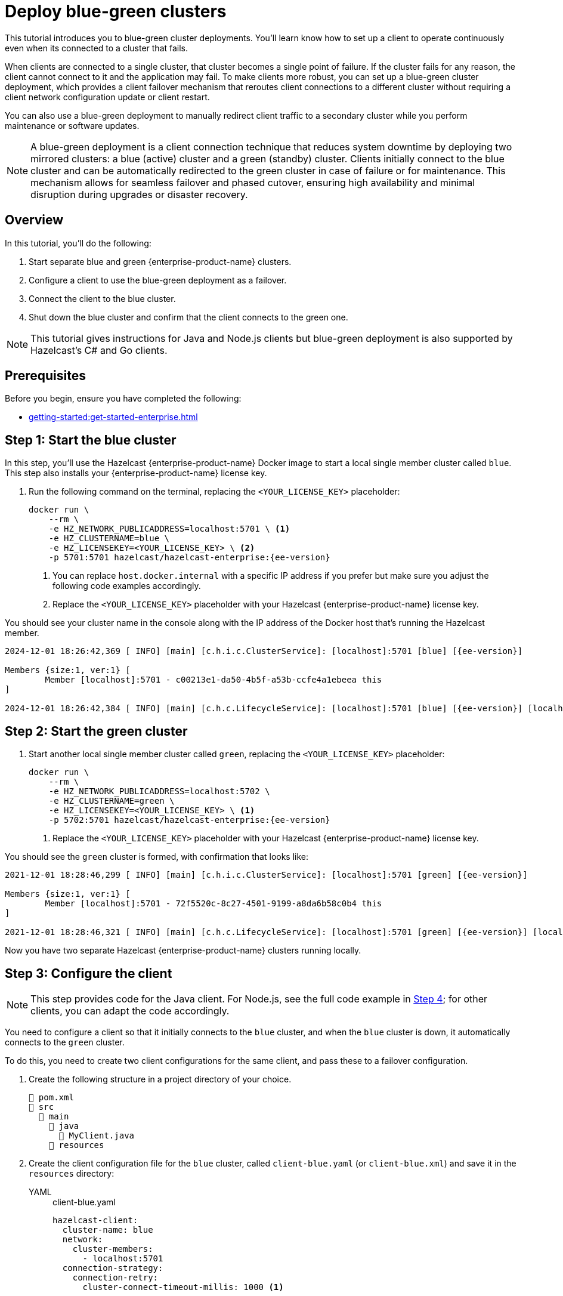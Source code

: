 = Deploy blue-green clusters
:description: This tutorial introduces you to blue-green cluster deployments. You'll learn know how to set up a client to operate continuously even when its connected to a cluster that fails.
:page-enterprise: true
:page-aliases: blue-green.adoc

{description}

When clients are connected to a single cluster, that cluster becomes a single point of failure. If the cluster fails for any reason, the client cannot connect to it and the application may fail. To make clients more robust, you can set up a blue-green cluster deployment, which provides a client failover mechanism that reroutes client connections to a different cluster without requiring a client network configuration update or client restart.

You can also use a blue-green deployment to manually redirect client traffic to a secondary cluster while you perform maintenance or software updates.

NOTE: A blue-green deployment is a client connection technique that reduces system downtime by deploying two mirrored clusters: a blue (active) cluster and a green (standby) cluster. Clients initially connect to the blue cluster and can be automatically redirected to the green cluster in case of failure or for maintenance. This mechanism allows for seamless failover and phased cutover, ensuring high availability and minimal disruption during upgrades or disaster recovery.

== Overview

In this tutorial, you'll do the following:

. Start separate blue and green {enterprise-product-name} clusters.
. Configure a client to use the blue-green deployment as a failover.
. Connect the client to the blue cluster.
. Shut down the blue cluster and confirm that the client connects to the green one.

NOTE: This tutorial gives instructions for Java and Node.js clients but blue-green deployment is also supported by Hazelcast's C# and Go clients.

// check compatibility

== Prerequisites

Before you begin, ensure you have completed the following:

* xref:getting-started:get-started-enterprise.adoc[]

== Step 1: Start the blue cluster

In this step, you'll use the Hazelcast {enterprise-product-name} Docker image to start a local single member cluster called `blue`.
This step also installs your {enterprise-product-name} license key.

. Run the following command on the terminal, replacing the `<YOUR_LICENSE_KEY>` placeholder:
+
[source,shell,subs="attributes+"]
----
docker run \
    --rm \
    -e HZ_NETWORK_PUBLICADDRESS=localhost:5701 \ <1>
    -e HZ_CLUSTERNAME=blue \
    -e HZ_LICENSEKEY=<YOUR_LICENSE_KEY> \ <2>
    -p 5701:5701 hazelcast/hazelcast-enterprise:{ee-version}
----
<1> You can replace `host.docker.internal` with a specific IP address if you prefer but make sure you adjust the following code examples accordingly. 
<2> Replace the `<YOUR_LICENSE_KEY>` placeholder with your Hazelcast {enterprise-product-name} license key.

You should see your cluster name in the console along with the IP address of the Docker host that's running the Hazelcast member.

[source,shell,subs="attributes+"]
----
2024-12-01 18:26:42,369 [ INFO] [main] [c.h.i.c.ClusterService]: [localhost]:5701 [blue] [{ee-version}] 

Members {size:1, ver:1} [
	Member [localhost]:5701 - c00213e1-da50-4b5f-a53b-ccfe4a1ebeea this
]

2024-12-01 18:26:42,384 [ INFO] [main] [c.h.c.LifecycleService]: [localhost]:5701 [blue] [{ee-version}] [localhost]:5701 is STARTED
----

== Step 2: Start the green cluster

. Start another local single member cluster called `green`, replacing the `<YOUR_LICENSE_KEY>` placeholder:
+
[source,shell,subs="attributes+"]
----
docker run \
    --rm \
    -e HZ_NETWORK_PUBLICADDRESS=localhost:5702 \
    -e HZ_CLUSTERNAME=green \
    -e HZ_LICENSEKEY=<YOUR_LICENSE_KEY> \ <1>
    -p 5702:5701 hazelcast/hazelcast-enterprise:{ee-version}
----
<1> Replace the `<YOUR_LICENSE_KEY>` placeholder with your Hazelcast {enterprise-product-name} license key.

You should see the `green` cluster is formed, with confirmation that looks like:

[source,shell,subs="attributes+"]
----
2021-12-01 18:28:46,299 [ INFO] [main] [c.h.i.c.ClusterService]: [localhost]:5701 [green] [{ee-version}] 

Members {size:1, ver:1} [
	Member [localhost]:5701 - 72f5520c-8c27-4501-9199-a8da6b58c0b4 this
]

2021-12-01 18:28:46,321 [ INFO] [main] [c.h.c.LifecycleService]: [localhost]:5701 [green] [{ee-version}] [localhost]:5701 is STARTED
----

Now you have two separate Hazelcast {enterprise-product-name} clusters running locally.

[[step-3]]
== Step 3: Configure the client

NOTE: This step provides code for the Java client. For Node.js, see the full code example in <<step-4-connect-the-client-to-blue-cluster, Step 4>>; for other clients, you can adapt the code accordingly.

You need to configure a client so that it initially connects to the `blue` cluster, and when the `blue` cluster is down, it automatically connects to the `green` cluster.

To do this, you need to create two client configurations for the same client, and pass these to a failover configuration.

. Create the following structure in a project directory of your choice.
+
----
📄 pom.xml
📂 src
  📂 main
    📂 java
      📄 MyClient.java
    📂 resources
----
. Create the client configuration file for the `blue` cluster, called `client-blue.yaml` (or `client-blue.xml`) and save it in the `resources` directory:
+
[tabs] 
==== 
YAML:: 
+ 
-- 
.client-blue.yaml
[source,yaml]
----
hazelcast-client:
  cluster-name: blue
  network:
    cluster-members:
      - localhost:5701
  connection-strategy:
    connection-retry:
      cluster-connect-timeout-millis: 1000 <1>
----
--

XML::
+
.client-blue.xml
[source,xml]
----
<hazelcast-client>
    <cluster-name>blue</cluster-name>
    <network>
        <cluster-members>
            <address>localhost:5701</address>
        </cluster-members>
    </network>
    <connection-strategy>
        <connection-retry>
            <cluster-connect-timeout-millis>1000</cluster-connect-timeout-millis> <1>
        </connection-retry>
    </connection-strategy>
</hazelcast-client>
----
====
<1> The timeout value defines in milliseconds how long the client will wait before giving up. This value is good for testing but you may want to use different values in production scenarios.
. Create the client configuration for the `green` cluster, called `client-green.yaml` (or `client-green.xml`)
and save it in the `resources` directory:
+
[tabs] 
==== 
YAML:: 
+ 
-- 
.client-green.yaml
[source,yaml]
----
hazelcast-client:
  cluster-name: green
  network:
    cluster-members:
      - localhost:5702
  connection-strategy:
    connection-retry:
      cluster-connect-timeout-millis: 1000 <1>
----
--

XML::
+
.client-green.xml
[source,xml]
----
<hazelcast-client>
    <cluster-name>green</cluster-name>
    <network>
        <cluster-members>
            <address>localhost:5702</address>
        </cluster-members>
    </network>
    <connection-strategy>
        <connection-retry>
            <cluster-connect-timeout-millis>1000</cluster-connect-timeout-millis> <1>
        </connection-retry>
    </connection-strategy>
</hazelcast-client>
----
====

+
[tabs] 
==== 
YAML:: 
+ 
-- 
.hazelcast-client-failover.yaml
[source,yaml]
----
hazelcast-client-failover:
  try-count: 4 <1>
  clients:
    - client-blue.yaml
    - client-green.yaml
----
--

XML::
+
.hazelcast-client-failover.xml
[source,xml]
----
<hazelcast-client-failover>
    <try-count>4</try-count> <1>
    <clients>
        <client>client-blue.xml</client>
        <client>client-green.xml</client>
    </clients>
</hazelcast-client-failover>
----
====
<1> Number of times that the client will try to reconnect to each cluster before shutting down.

In this failover configuration file, the order of clients defines the order the client will attempt connections. So the following should occur if correctly configured:

* When the blue cluster fails, the client attempts to reconnect to it four times.
* If the connection is unsuccessful, the client will try to connect to the green cluster four times.
* If these eight connection attempts are unsuccessful, the client shuts down.

== Step 4: Connect the client to the blue cluster

In this step, you'll start the client.

NOTE: This step provides the code for the next step for Java client and the full code example for Node.js; for other clients, you can adapt the code accordingly.

[tabs] 
==== 
Java:: 
+

. Install the xref:getting-started:install-hazelcast.adoc#use-java[Java client library].
. Add the following to the `MyClient.java` file:
+
-- 
[source,java,subs="attributes+"]
----
import com.hazelcast.client.HazelcastClient;
import com.hazelcast.client.config.ClientFailoverConfig;
import com.hazelcast.core.HazelcastInstance;

HazelcastInstance client = HazelcastClient.newHazelcastFailoverClient(); <1>

/* This example assumes that you have the following directory structure
// showing the locations of this Java client code and client/failover configurations.
//
//📄 pom.xml
//📂 src
//  📂 main
//    📂 java
//      📄 MyClient.java
//    📂 resources
//      📄 client-blue.yaml
//      📄 client-green.yaml
//      📄 hazelcast-client-failover.yaml
*/
----
<1> This constructor automatically finds the `hazelcast-client-failover` file.
--

Node.js::
+

. Install the Node.js client library: `npm install hazelcast-client`
. In your preferred Node.js IDE, create a new project to include the following script.
+
[source,javascript]
----
const { Client } = require('hazelcast-client');

(async () => {
    try {
      const client = await Client.newHazelcastFailoverClient({
        tryCount: 4,
        clientConfigs: [
            {
                clusterName: 'blue',
                network: {
                    clusterMembers: ['localhost:5701']
                },
                connectionStrategy: {
                  connectionRetry: {
                    clusterConnectTimeoutMillis: 1000
                  }
                }
            },          
            {
                clusterName: 'green',
                network: {
                    clusterMembers: ['localhost:5702']
                },
                connectionStrategy: {
                  connectionRetry: {
                    clusterConnectTimeoutMillis: 1000
                  }
                }
            }
        ]
      });
        
    } catch (err) {
        console.error('Error occurred:', err);
    }
})();
----
====

. Run the code and, with the `blue` cluster live, you should see confirmation that the client is connected on the `blue` cluster’s terminal:
+
[source,shell,subs="attributes+"]
----
2024-12-01 18:11:33,928 [ INFO] [hz.wizardly_taussig.priority-generic-operation.thread-0] [c.h.c.i.p.t.AuthenticationMessageTask]: [localhost]:5701 [blue] [{ee-version}] Received auth from Connection[id=5, /172.17.0.3:5701->/192.168.65.1:61254, qualifier=null, endpoint=[localhost]:61254, alive=true, connectionType=JVM, planeIndex=-1], successfully authenticated, clientUuid: bf2ba9e2-d6f5-4a63-af43-e8d5ed8174b4, client name: hz.client_1, client version: {ee-version}
----
+
You should also see confirmation the client is connected on the terminal you used to run the client:
+
[source,shell,subs="attributes+"]
----
INFO: hz.client_1 [blue] [{ee-version}] Trying to connect to [localhost]:5701
Dec 01, 2024 8:11:33 PM com.hazelcast.core.LifecycleService
INFO: hz.client_1 [blue] [{ee-version}] HazelcastClient {ee-version} (20210922 - dbaeffe) is CLIENT_CONNECTED
----

== Step 5: Trigger a failure on the blue cluster

In this step, you'll simulate a failure on the blue cluster and force the client to automatically connect to the green failover cluster.

. Shut down the blue cluster on its terminal by pressing kbd:[Ctrl+C].
. Verify that the client is connected to the green cluster on the cluster's and client's terminal.
+
[source,shell,subs="attributes+"]
----
2024-12-01 18:11:33,928 [ INFO] [hz.wizardly_taussig.priority-generic-operation.thread-0] [c.h.c.i.p.t.AuthenticationMessageTask]: [172.18.0.3]:5701 [green] [{full-version}] Received auth from Connection[id=5, /172.18.0.3:5701->/172.18.0.2:62432, qualifier=null, endpoint=[172.18.0.2]:62432, alive=true, connectionType=JVM, planeIndex=-1], successfully authenticated, clientUuid: bf2ba9e2-d6f5-4a63-af43-e8d5ed8174b4, client name: hz.client_1, client version: {full-version}
----
+
[source,shell,subs="attributes+"]
----
INFO: hz.client_1 [green] [{ee-version}] Trying to connect to [localhost]:5701
Dec 01, 2024 8:16:45 PM com.hazelcast.core.LifecycleService
INFO: hz.client_1 [green] [{ee-version}] HazelcastClient {ee-version} (20210922 - dbaeffe) is CLIENT_CONNECTED
----

NOTE: In this type of failover scenario, the client does not automatically reconnect to the `blue` cluster when it is back online. Instead, you need to deploy a deny list using xref:{page-latest-supported-mc}@management-center:clusters:client-filtering.adoc[client filtering] to block client connections to the `green` cluster. The client will then use the failover configuration (in <<step-3, Step 3>>) to reconnect to the original cluster. When the client is reconnected, you can remove the client filter. 

== Step 6: Clean up

To shut down the cluster, close the terminals in which the members are running or press kbd:[Ctrl+C] in each terminal.

== Summary

In this tutorial, you learned how to:

. Start separate blue and green {enterprise-product-name} clusters.
. Configure a client to use the blue-green deployment as a failover.
. Simulate a cluster failure and successful failover from blue to green.

== Next steps

If you're interested in learning more about the topics introduced in this tutorial, see: 

* xref:clients:java.adoc#blue-green-deployment-and-disaster-recovery[]
* xref:{page-latest-supported-mc}@management-center:clusters:client-filtering.adoc[]


